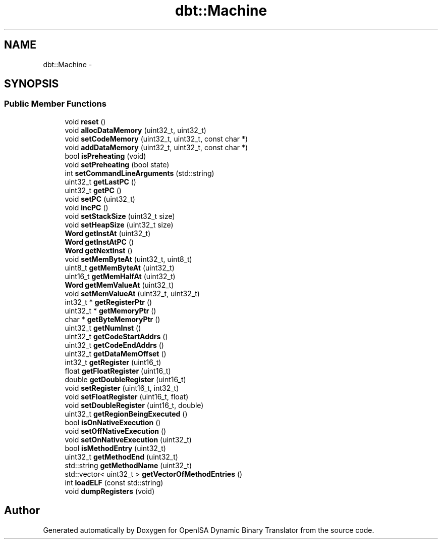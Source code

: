 .TH "dbt::Machine" 3 "Mon Apr 23 2018" "Version 0.0.1" "OpenISA Dynamic Binary Translator" \" -*- nroff -*-
.ad l
.nh
.SH NAME
dbt::Machine \- 
.SH SYNOPSIS
.br
.PP
.SS "Public Member Functions"

.in +1c
.ti -1c
.RI "void \fBreset\fP ()"
.br
.ti -1c
.RI "void \fBallocDataMemory\fP (uint32_t, uint32_t)"
.br
.ti -1c
.RI "void \fBsetCodeMemory\fP (uint32_t, uint32_t, const char *)"
.br
.ti -1c
.RI "void \fBaddDataMemory\fP (uint32_t, uint32_t, const char *)"
.br
.ti -1c
.RI "bool \fBisPreheating\fP (void)"
.br
.ti -1c
.RI "void \fBsetPreheating\fP (bool state)"
.br
.ti -1c
.RI "int \fBsetCommandLineArguments\fP (std::string)"
.br
.ti -1c
.RI "uint32_t \fBgetLastPC\fP ()"
.br
.ti -1c
.RI "uint32_t \fBgetPC\fP ()"
.br
.ti -1c
.RI "void \fBsetPC\fP (uint32_t)"
.br
.ti -1c
.RI "void \fBincPC\fP ()"
.br
.ti -1c
.RI "void \fBsetStackSize\fP (uint32_t size)"
.br
.ti -1c
.RI "void \fBsetHeapSize\fP (uint32_t size)"
.br
.ti -1c
.RI "\fBWord\fP \fBgetInstAt\fP (uint32_t)"
.br
.ti -1c
.RI "\fBWord\fP \fBgetInstAtPC\fP ()"
.br
.ti -1c
.RI "\fBWord\fP \fBgetNextInst\fP ()"
.br
.ti -1c
.RI "void \fBsetMemByteAt\fP (uint32_t, uint8_t)"
.br
.ti -1c
.RI "uint8_t \fBgetMemByteAt\fP (uint32_t)"
.br
.ti -1c
.RI "uint16_t \fBgetMemHalfAt\fP (uint32_t)"
.br
.ti -1c
.RI "\fBWord\fP \fBgetMemValueAt\fP (uint32_t)"
.br
.ti -1c
.RI "void \fBsetMemValueAt\fP (uint32_t, uint32_t)"
.br
.ti -1c
.RI "int32_t * \fBgetRegisterPtr\fP ()"
.br
.ti -1c
.RI "uint32_t * \fBgetMemoryPtr\fP ()"
.br
.ti -1c
.RI "char * \fBgetByteMemoryPtr\fP ()"
.br
.ti -1c
.RI "uint32_t \fBgetNumInst\fP ()"
.br
.ti -1c
.RI "uint32_t \fBgetCodeStartAddrs\fP ()"
.br
.ti -1c
.RI "uint32_t \fBgetCodeEndAddrs\fP ()"
.br
.ti -1c
.RI "uint32_t \fBgetDataMemOffset\fP ()"
.br
.ti -1c
.RI "int32_t \fBgetRegister\fP (uint16_t)"
.br
.ti -1c
.RI "float \fBgetFloatRegister\fP (uint16_t)"
.br
.ti -1c
.RI "double \fBgetDoubleRegister\fP (uint16_t)"
.br
.ti -1c
.RI "void \fBsetRegister\fP (uint16_t, int32_t)"
.br
.ti -1c
.RI "void \fBsetFloatRegister\fP (uint16_t, float)"
.br
.ti -1c
.RI "void \fBsetDoubleRegister\fP (uint16_t, double)"
.br
.ti -1c
.RI "uint32_t \fBgetRegionBeingExecuted\fP ()"
.br
.ti -1c
.RI "bool \fBisOnNativeExecution\fP ()"
.br
.ti -1c
.RI "void \fBsetOffNativeExecution\fP ()"
.br
.ti -1c
.RI "void \fBsetOnNativeExecution\fP (uint32_t)"
.br
.ti -1c
.RI "bool \fBisMethodEntry\fP (uint32_t)"
.br
.ti -1c
.RI "uint32_t \fBgetMethodEnd\fP (uint32_t)"
.br
.ti -1c
.RI "std::string \fBgetMethodName\fP (uint32_t)"
.br
.ti -1c
.RI "std::vector< uint32_t > \fBgetVectorOfMethodEntries\fP ()"
.br
.ti -1c
.RI "int \fBloadELF\fP (const std::string)"
.br
.ti -1c
.RI "void \fBdumpRegisters\fP (void)"
.br
.in -1c

.SH "Author"
.PP 
Generated automatically by Doxygen for OpenISA Dynamic Binary Translator from the source code\&.
